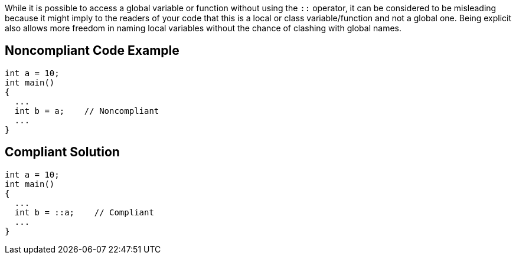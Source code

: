 While it is possible to access a global variable or function without using the ``++::++`` operator, it can be considered to be misleading because it might imply to the readers of your code that this is a local or class variable/function and not a global one. Being explicit also allows more freedom in naming local variables without the chance of clashing with global names.

== Noncompliant Code Example

----
int a = 10;
int main()
{
  ...
  int b = a;    // Noncompliant
  ...
}
----

== Compliant Solution

----
int a = 10;
int main()
{
  ...
  int b = ::a;    // Compliant
  ...
}
----
